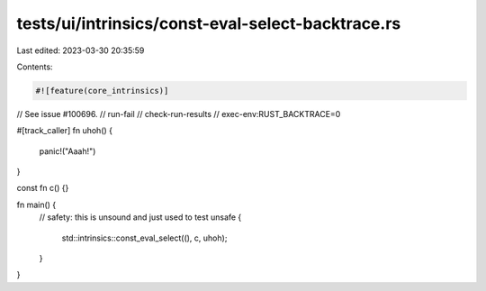tests/ui/intrinsics/const-eval-select-backtrace.rs
==================================================

Last edited: 2023-03-30 20:35:59

Contents:

.. code-block:: rs

    #![feature(core_intrinsics)]
// See issue #100696.
// run-fail
// check-run-results
// exec-env:RUST_BACKTRACE=0

#[track_caller]
fn uhoh() {
    panic!("Aaah!")
}

const fn c() {}

fn main() {
    // safety: this is unsound and just used to test
    unsafe {
        std::intrinsics::const_eval_select((), c, uhoh);
    }
}


